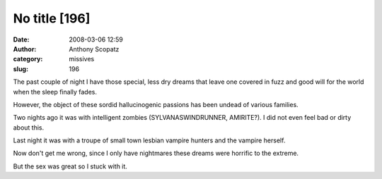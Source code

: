 No title [196]
##############
:date: 2008-03-06 12:59
:author: Anthony Scopatz
:category: missives
:slug: 196

The past couple of night I have those special, less dry dreams that
leave one covered in fuzz and good will for the world when the sleep
finally fades.

However, the object of these sordid hallucinogenic passions has been
undead of various families.

Two nights ago it was with intelligent zombies (SYLVANASWINDRUNNER,
AMIRITE?). I did not even feel bad or dirty about this.

Last night it was with a troupe of small town lesbian vampire hunters
and the vampire herself.

Now don't get me wrong, since I only have nightmares these dreams were
horrific to the extreme.

But the sex was great so I stuck with it.
